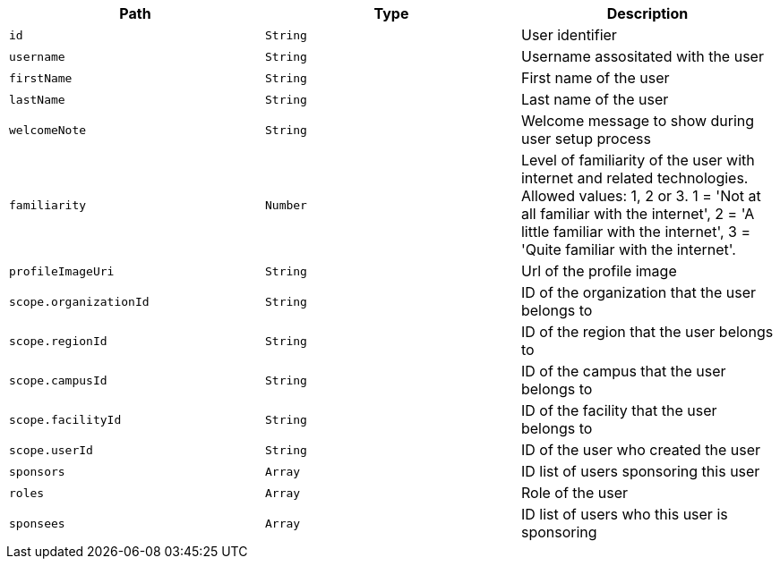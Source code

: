 |===
|Path|Type|Description

|`id`
|`String`
|User identifier

|`username`
|`String`
|Username assositated with the user

|`firstName`
|`String`
|First name of the user

|`lastName`
|`String`
|Last name of the user

|`welcomeNote`
|`String`
|Welcome message to show during user setup process

|`familiarity`
|`Number`
|Level of familiarity of the user with internet and related technologies. Allowed values: 1, 2 or 3. 1 = 'Not at all familiar with the internet', 2 = 'A little familiar with the internet', 3 = 'Quite familiar with the internet'.

|`profileImageUri`
|`String`
|Url of the profile image

|`scope.organizationId`
|`String`
|ID of the organization that the user belongs to

|`scope.regionId`
|`String`
|ID of the region that the user belongs to

|`scope.campusId`
|`String`
|ID of the campus that the user belongs to

|`scope.facilityId`
|`String`
|ID of the facility that the user belongs to

|`scope.userId`
|`String`
|ID of the user who created the user

|`sponsors`
|`Array`
|ID list of users sponsoring this user

|`roles`
|`Array`
|Role of the user

|`sponsees`
|`Array`
|ID list of users who this user is sponsoring

|===